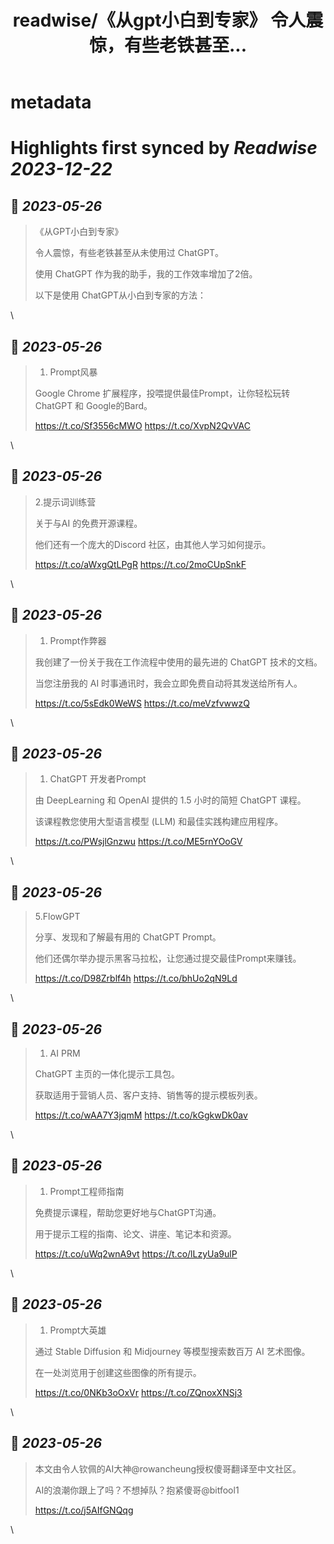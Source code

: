 :PROPERTIES:
:title: readwise/《从gpt小白到专家》 令人震惊，有些老铁甚至...
:END:


* metadata
:PROPERTIES:
:author: [[bitfool1 on Twitter]]
:full-title: "《从gpt小白到专家》 令人震惊，有些老铁甚至..."
:category: [[tweets]]
:url: https://twitter.com/bitfool1/status/1661902454588596225
:image-url: https://pbs.twimg.com/profile_images/1650344223596740608/CFoZsDZq.jpg
:END:

* Highlights first synced by [[Readwise]] [[2023-12-22]]
** 📌 [[2023-05-26]]
#+BEGIN_QUOTE
《从GPT小白到专家》

令人震惊，有些老铁甚至从未使用过 ChatGPT。

使用 ChatGPT 作为我的助手，我的工作效率增加了2倍。

以下是使用 ChatGPT从小白到专家的方法： 
#+END_QUOTE\
** 📌 [[2023-05-26]]
#+BEGIN_QUOTE
1. Prompt风暴

Google Chrome 扩展程序，投喂提供最佳Prompt，让你轻松玩转ChatGPT 和 Google的Bard。

https://t.co/Sf3556cMWO https://t.co/XvpN2QvVAC 
#+END_QUOTE\
** 📌 [[2023-05-26]]
#+BEGIN_QUOTE
2.提示词训练营

关于与AI 的免费开源课程。

他们还有一个庞大的Discord 社区，由其他人学习如何提示。

https://t.co/aWxgQtLPgR https://t.co/2moCUpSnkF 
#+END_QUOTE\
** 📌 [[2023-05-26]]
#+BEGIN_QUOTE
3. Prompt作弊器

我创建了一份关于我在工作流程中使用的最先进的 ChatGPT 技术的文档。

当您注册我的 AI 时事通讯时，我会立即免费自动将其发送给所有人。

https://t.co/5sEdk0WeWS https://t.co/meVzfvwwzQ 
#+END_QUOTE\
** 📌 [[2023-05-26]]
#+BEGIN_QUOTE
4. ChatGPT 开发者Prompt

由 DeepLearning 和 OpenAI 提供的 1.5 小时的简短 ChatGPT 课程。

该课程教您使用大型语言模型 (LLM) 和最佳实践构建应用程序。

https://t.co/PWsjlGnzwu https://t.co/ME5rnYOoGV 
#+END_QUOTE\
** 📌 [[2023-05-26]]
#+BEGIN_QUOTE
5.FlowGPT

分享、发现和了解最有用的 ChatGPT  Prompt。

他们还偶尔举办提示黑客马拉松，让您通过提交最佳Prompt来赚钱。

https://t.co/D98Zrblf4h https://t.co/bhUo2qN9Ld 
#+END_QUOTE\
** 📌 [[2023-05-26]]
#+BEGIN_QUOTE
6. AI PRM

ChatGPT 主页的一体化提示工具包。

获取适用于营销人员、客户支持、销售等的提示模板列表。

https://t.co/wAA7Y3jqmM https://t.co/kGgkwDk0av 
#+END_QUOTE\
** 📌 [[2023-05-26]]
#+BEGIN_QUOTE
7. Prompt工程师指南

免费提示课程，帮助您更好地与ChatGPT沟通。

用于提示工程的指南、论文、讲座、笔记本和资源。

https://t.co/uWq2wnA9vt https://t.co/lLzyUa9ulP 
#+END_QUOTE\
** 📌 [[2023-05-26]]
#+BEGIN_QUOTE
8. Prompt大英雄

通过 Stable Diffusion 和 Midjourney 等模型搜索数百万 AI 艺术图像。

在一处浏览用于创建这些图像的所有提示。

https://t.co/0NKb3oOxVr https://t.co/ZQnoxXNSj3 
#+END_QUOTE\
** 📌 [[2023-05-26]]
#+BEGIN_QUOTE
本文由令人钦佩的AI大神@rowancheung授权傻哥翻译至中文社区。

AI的浪潮你跟上了吗？不想掉队？抱紧傻哥@bitfool1

https://t.co/j5AIfGNQqg 
#+END_QUOTE\